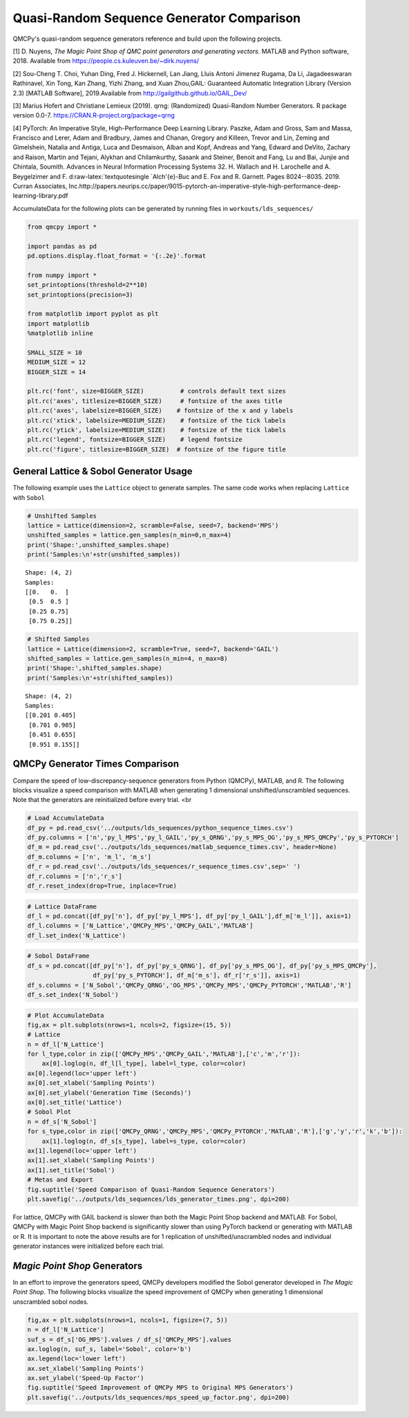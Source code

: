 Quasi-Random Sequence Generator Comparison
==========================================

QMCPy's quasi-random sequence generators reference and build upon the
following projects.

[1] D. Nuyens, *The Magic Point Shop of QMC point generators and
generating vectors.* MATLAB and Python software, 2018. Available from
https://people.cs.kuleuven.be/~dirk.nuyens/

[2] Sou-Cheng T. Choi, Yuhan Ding, Fred J. Hickernell, Lan Jiang, Lluis
Antoni Jimenez Rugama, Da Li, Jagadeeswaran Rathinavel, Xin Tong, Kan
Zhang, Yizhi Zhang, and Xuan Zhou,GAIL: Guaranteed Automatic Integration
Library (Version 2.3) [MATLAB Software], 2019.Available from
http://gailgithub.github.io/GAIL\_Dev/

[3] Marius Hofert and Christiane Lemieux (2019). qrng: (Randomized)
Quasi-Random Number Generators. R package version 0.0-7.
https://CRAN.R-project.org/package=qrng

[4] PyTorch: An Imperative Style, High-Performance Deep Learning
Library. Paszke, Adam and Gross, Sam and Massa, Francisco and Lerer,
Adam and Bradbury, James and Chanan, Gregory and Killeen, Trevor and
Lin, Zeming and Gimelshein, Natalia and Antiga, Luca and Desmaison,
Alban and Kopf, Andreas and Yang, Edward and DeVito, Zachary and Raison,
Martin and Tejani, Alykhan and Chilamkurthy, Sasank and Steiner, Benoit
and Fang, Lu and Bai, Junjie and Chintala, Soumith. Advances in Neural
Information Processing Systems 32. H. Wallach and H. Larochelle and A.
Beygelzimer and F. d:raw-latex:`\textquotesingle `Alch'{e}-Buc and E.
Fox and R. Garnett. Pages 8024--8035. 2019. Curran Associates,
Inc.http://papers.neurips.cc/paper/9015-pytorch-an-imperative-style-high-performance-deep-learning-library.pdf

AccumulateData for the following plots can be generated by running files
in ``workouts/lds_sequences/``

.. code:: ipython3

    from qmcpy import *
    
    import pandas as pd
    pd.options.display.float_format = '{:.2e}'.format
    
    from numpy import *
    set_printoptions(threshold=2**10)
    set_printoptions(precision=3)
    
    from matplotlib import pyplot as plt
    import matplotlib
    %matplotlib inline
    
    SMALL_SIZE = 10
    MEDIUM_SIZE = 12
    BIGGER_SIZE = 14
    
    plt.rc('font', size=BIGGER_SIZE)          # controls default text sizes
    plt.rc('axes', titlesize=BIGGER_SIZE)     # fontsize of the axes title
    plt.rc('axes', labelsize=BIGGER_SIZE)    # fontsize of the x and y labels
    plt.rc('xtick', labelsize=MEDIUM_SIZE)    # fontsize of the tick labels
    plt.rc('ytick', labelsize=MEDIUM_SIZE)    # fontsize of the tick labels
    plt.rc('legend', fontsize=BIGGER_SIZE)    # legend fontsize
    plt.rc('figure', titlesize=BIGGER_SIZE)  # fontsize of the figure title


General Lattice & Sobol Generator Usage
---------------------------------------

The following example uses the ``Lattice`` object to generate samples.
The same code works when replacing ``Lattice`` with ``Sobol``

.. code:: ipython3

    # Unshifted Samples
    lattice = Lattice(dimension=2, scramble=False, seed=7, backend='MPS')
    unshifted_samples = lattice.gen_samples(n_min=0,n_max=4)
    print('Shape:',unshifted_samples.shape)
    print('Samples:\n'+str(unshifted_samples))


.. parsed-literal::

    Shape: (4, 2)
    Samples:
    [[0.   0.  ]
     [0.5  0.5 ]
     [0.25 0.75]
     [0.75 0.25]]


.. code:: ipython3

    # Shifted Samples
    lattice = Lattice(dimension=2, scramble=True, seed=7, backend='GAIL')
    shifted_samples = lattice.gen_samples(n_min=4, n_max=8)
    print('Shape:',shifted_samples.shape)
    print('Samples:\n'+str(shifted_samples))


.. parsed-literal::

    Shape: (4, 2)
    Samples:
    [[0.201 0.405]
     [0.701 0.905]
     [0.451 0.655]
     [0.951 0.155]]


QMCPy Generator Times Comparison
--------------------------------

Compare the speed of low-discrepancy-sequence generators from Python
(QMCPy), MATLAB, and R. The following blocks visualize a speed
comparison with MATLAB when generating 1 dimensional
unshifted/unscrambled sequences. Note that the generators are
reinitialized before every trial. <br

.. code:: ipython3

    # Load AccumulateData
    df_py = pd.read_csv('../outputs/lds_sequences/python_sequence_times.csv')
    df_py.columns = ['n','py_l_MPS','py_l_GAIL','py_s_QRNG','py_s_MPS_OG','py_s_MPS_QMCPy','py_s_PYTORCH']
    df_m = pd.read_csv('../outputs/lds_sequences/matlab_sequence_times.csv', header=None)
    df_m.columns = ['n', 'm_l', 'm_s']
    df_r = pd.read_csv('../outputs/lds_sequences/r_sequence_times.csv',sep=' ')
    df_r.columns = ['n','r_s']
    df_r.reset_index(drop=True, inplace=True)

.. code:: ipython3

    # Lattice DataFrame
    df_l = pd.concat([df_py['n'], df_py['py_l_MPS'], df_py['py_l_GAIL'],df_m['m_l']], axis=1)
    df_l.columns = ['N_Lattice','QMCPy_MPS','QMCPy_GAIL','MATLAB']
    df_l.set_index('N_Lattice')




.. raw:: html

    <div>
    <style scoped>
        .dataframe tbody tr th:only-of-type {
            vertical-align: middle;
        }
    
        .dataframe tbody tr th {
            vertical-align: top;
        }
    
        .dataframe thead th {
            text-align: right;
        }
    </style>
    <table border="1" class="dataframe">
      <thead>
        <tr style="text-align: right;">
          <th></th>
          <th>QMCPy_MPS</th>
          <th>QMCPy_GAIL</th>
          <th>MATLAB</th>
        </tr>
        <tr>
          <th>N_Lattice</th>
          <th></th>
          <th></th>
          <th></th>
        </tr>
      </thead>
      <tbody>
        <tr>
          <td>2.00e+00</td>
          <td>8.33e-05</td>
          <td>7.90e-05</td>
          <td>3.76e-04</td>
        </tr>
        <tr>
          <td>4.00e+00</td>
          <td>1.00e-04</td>
          <td>1.19e-04</td>
          <td>2.23e-04</td>
        </tr>
        <tr>
          <td>8.00e+00</td>
          <td>1.36e-04</td>
          <td>2.11e-04</td>
          <td>1.54e-04</td>
        </tr>
        <tr>
          <td>1.60e+01</td>
          <td>1.27e-04</td>
          <td>1.54e-04</td>
          <td>1.59e-04</td>
        </tr>
        <tr>
          <td>3.20e+01</td>
          <td>1.57e-04</td>
          <td>1.92e-04</td>
          <td>1.68e-04</td>
        </tr>
        <tr>
          <td>6.40e+01</td>
          <td>1.66e-04</td>
          <td>2.05e-04</td>
          <td>1.60e-04</td>
        </tr>
        <tr>
          <td>1.28e+02</td>
          <td>1.82e-04</td>
          <td>2.34e-04</td>
          <td>1.60e-04</td>
        </tr>
        <tr>
          <td>2.56e+02</td>
          <td>1.79e-04</td>
          <td>2.86e-04</td>
          <td>1.72e-04</td>
        </tr>
        <tr>
          <td>5.12e+02</td>
          <td>1.89e-04</td>
          <td>3.70e-04</td>
          <td>1.87e-04</td>
        </tr>
        <tr>
          <td>1.02e+03</td>
          <td>2.45e-04</td>
          <td>5.05e-04</td>
          <td>1.85e-04</td>
        </tr>
        <tr>
          <td>2.05e+03</td>
          <td>2.87e-04</td>
          <td>5.75e-04</td>
          <td>2.02e-04</td>
        </tr>
        <tr>
          <td>4.10e+03</td>
          <td>2.65e-04</td>
          <td>6.65e-04</td>
          <td>3.15e-04</td>
        </tr>
        <tr>
          <td>8.19e+03</td>
          <td>3.46e-04</td>
          <td>8.70e-04</td>
          <td>3.59e-04</td>
        </tr>
        <tr>
          <td>1.64e+04</td>
          <td>5.38e-04</td>
          <td>1.22e-03</td>
          <td>5.28e-04</td>
        </tr>
        <tr>
          <td>3.28e+04</td>
          <td>8.42e-04</td>
          <td>2.80e-03</td>
          <td>6.85e-04</td>
        </tr>
        <tr>
          <td>6.55e+04</td>
          <td>1.30e-03</td>
          <td>4.94e-03</td>
          <td>1.56e-03</td>
        </tr>
        <tr>
          <td>1.31e+05</td>
          <td>2.34e-03</td>
          <td>9.28e-03</td>
          <td>2.35e-03</td>
        </tr>
        <tr>
          <td>2.62e+05</td>
          <td>8.47e-03</td>
          <td>2.37e-02</td>
          <td>4.93e-03</td>
        </tr>
        <tr>
          <td>5.24e+05</td>
          <td>1.34e-02</td>
          <td>4.22e-02</td>
          <td>9.92e-03</td>
        </tr>
        <tr>
          <td>1.05e+06</td>
          <td>2.37e-02</td>
          <td>1.01e-01</td>
          <td>1.99e-02</td>
        </tr>
      </tbody>
    </table>
    </div>



.. code:: ipython3

    # Sobol DataFrame
    df_s = pd.concat([df_py['n'], df_py['py_s_QRNG'], df_py['py_s_MPS_OG'], df_py['py_s_MPS_QMCPy'], 
                      df_py['py_s_PYTORCH'], df_m['m_s'], df_r['r_s']], axis=1)
    df_s.columns = ['N_Sobol','QMCPy_QRNG','OG_MPS','QMCPy_MPS','QMCPy_PYTORCH','MATLAB','R']
    df_s.set_index('N_Sobol')




.. raw:: html

    <div>
    <style scoped>
        .dataframe tbody tr th:only-of-type {
            vertical-align: middle;
        }
    
        .dataframe tbody tr th {
            vertical-align: top;
        }
    
        .dataframe thead th {
            text-align: right;
        }
    </style>
    <table border="1" class="dataframe">
      <thead>
        <tr style="text-align: right;">
          <th></th>
          <th>QMCPy_QRNG</th>
          <th>OG_MPS</th>
          <th>QMCPy_MPS</th>
          <th>QMCPy_PYTORCH</th>
          <th>MATLAB</th>
          <th>R</th>
        </tr>
        <tr>
          <th>N_Sobol</th>
          <th></th>
          <th></th>
          <th></th>
          <th></th>
          <th></th>
          <th></th>
        </tr>
      </thead>
      <tbody>
        <tr>
          <td>2.00e+00</td>
          <td>9.37e-05</td>
          <td>7.75e-01</td>
          <td>5.43e-04</td>
          <td>8.64e-02</td>
          <td>6.36e-04</td>
          <td>1.40e-04</td>
        </tr>
        <tr>
          <td>4.00e+00</td>
          <td>7.19e-05</td>
          <td>9.30e-01</td>
          <td>7.42e-04</td>
          <td>1.84e-04</td>
          <td>3.91e-04</td>
          <td>1.69e-04</td>
        </tr>
        <tr>
          <td>8.00e+00</td>
          <td>6.85e-05</td>
          <td>7.70e-01</td>
          <td>3.95e-04</td>
          <td>1.09e-04</td>
          <td>3.68e-04</td>
          <td>1.44e-04</td>
        </tr>
        <tr>
          <td>1.60e+01</td>
          <td>4.71e-05</td>
          <td>7.50e-01</td>
          <td>3.91e-04</td>
          <td>1.05e-04</td>
          <td>9.57e-04</td>
          <td>1.57e-04</td>
        </tr>
        <tr>
          <td>3.20e+01</td>
          <td>4.71e-05</td>
          <td>7.80e-01</td>
          <td>4.16e-04</td>
          <td>1.04e-04</td>
          <td>4.58e-04</td>
          <td>1.67e-04</td>
        </tr>
        <tr>
          <td>6.40e+01</td>
          <td>4.87e-05</td>
          <td>7.67e-01</td>
          <td>4.95e-04</td>
          <td>1.06e-04</td>
          <td>5.07e-04</td>
          <td>1.48e-04</td>
        </tr>
        <tr>
          <td>1.28e+02</td>
          <td>6.56e-05</td>
          <td>8.94e-01</td>
          <td>6.10e-04</td>
          <td>1.06e-04</td>
          <td>4.09e-04</td>
          <td>1.72e-04</td>
        </tr>
        <tr>
          <td>2.56e+02</td>
          <td>9.68e-05</td>
          <td>7.56e-01</td>
          <td>9.33e-04</td>
          <td>1.05e-04</td>
          <td>2.84e-04</td>
          <td>1.62e-04</td>
        </tr>
        <tr>
          <td>5.12e+02</td>
          <td>5.59e-05</td>
          <td>9.98e-01</td>
          <td>2.32e-03</td>
          <td>1.51e-04</td>
          <td>2.47e-04</td>
          <td>1.54e-04</td>
        </tr>
        <tr>
          <td>1.02e+03</td>
          <td>1.15e-04</td>
          <td>9.72e-01</td>
          <td>2.92e-03</td>
          <td>1.45e-04</td>
          <td>2.66e-04</td>
          <td>1.96e-04</td>
        </tr>
        <tr>
          <td>2.05e+03</td>
          <td>7.63e-05</td>
          <td>9.41e-01</td>
          <td>4.18e-03</td>
          <td>1.13e-04</td>
          <td>2.64e-04</td>
          <td>2.12e-04</td>
        </tr>
        <tr>
          <td>4.10e+03</td>
          <td>1.19e-04</td>
          <td>8.31e-01</td>
          <td>8.43e-03</td>
          <td>1.18e-04</td>
          <td>8.80e-04</td>
          <td>2.72e-04</td>
        </tr>
        <tr>
          <td>8.19e+03</td>
          <td>1.25e-04</td>
          <td>8.56e-01</td>
          <td>1.70e-02</td>
          <td>1.42e-04</td>
          <td>9.59e-04</td>
          <td>5.12e-04</td>
        </tr>
        <tr>
          <td>1.64e+04</td>
          <td>2.02e-04</td>
          <td>8.87e-01</td>
          <td>3.22e-02</td>
          <td>1.74e-04</td>
          <td>1.10e-03</td>
          <td>7.29e-04</td>
        </tr>
        <tr>
          <td>3.28e+04</td>
          <td>3.87e-04</td>
          <td>1.20e+00</td>
          <td>6.64e-02</td>
          <td>2.34e-04</td>
          <td>6.33e-04</td>
          <td>1.20e-03</td>
        </tr>
        <tr>
          <td>6.55e+04</td>
          <td>7.04e-04</td>
          <td>1.13e+00</td>
          <td>1.28e-01</td>
          <td>4.08e-04</td>
          <td>8.61e-04</td>
          <td>2.07e-03</td>
        </tr>
        <tr>
          <td>1.31e+05</td>
          <td>1.37e-03</td>
          <td>1.50e+00</td>
          <td>2.65e-01</td>
          <td>6.71e-04</td>
          <td>1.50e-03</td>
          <td>4.48e-03</td>
        </tr>
        <tr>
          <td>2.62e+05</td>
          <td>3.45e-03</td>
          <td>2.29e+00</td>
          <td>5.40e-01</td>
          <td>1.16e-03</td>
          <td>2.92e-03</td>
          <td>1.42e-02</td>
        </tr>
        <tr>
          <td>5.24e+05</td>
          <td>5.21e-03</td>
          <td>4.28e+00</td>
          <td>1.07e+00</td>
          <td>2.21e-03</td>
          <td>5.80e-03</td>
          <td>2.80e-02</td>
        </tr>
        <tr>
          <td>1.05e+06</td>
          <td>8.99e-03</td>
          <td>6.05e+00</td>
          <td>2.07e+00</td>
          <td>4.47e-03</td>
          <td>1.11e-02</td>
          <td>7.01e-02</td>
        </tr>
      </tbody>
    </table>
    </div>



.. code:: ipython3

    # Plot AccumulateData
    fig,ax = plt.subplots(nrows=1, ncols=2, figsize=(15, 5))
    # Lattice
    n = df_l['N_Lattice']
    for l_type,color in zip(['QMCPy_MPS','QMCPy_GAIL','MATLAB'],['c','m','r']):
        ax[0].loglog(n, df_l[l_type], label=l_type, color=color)
    ax[0].legend(loc='upper left')
    ax[0].set_xlabel('Sampling Points')
    ax[0].set_ylabel('Generation Time (Seconds)')
    ax[0].set_title('Lattice')
    # Sobol Plot
    n = df_s['N_Sobol']
    for s_type,color in zip(['QMCPy_QRNG','QMCPy_MPS','QMCPy_PYTORCH','MATLAB','R'],['g','y','r','k','b']):
        ax[1].loglog(n, df_s[s_type], label=s_type, color=color)
    ax[1].legend(loc='upper left')
    ax[1].set_xlabel('Sampling Points')
    ax[1].set_title('Sobol')
    # Metas and Export
    fig.suptitle('Speed Comparison of Quasi-Random Sequence Generators')
    plt.savefig('../outputs/lds_sequences/lds_generator_times.png', dpi=200)



.. image:: quasirandom_generators_files/quasirandom_generators_9_0.png


For lattice, QMCPy with GAIL backend is slower than both the Magic Point
Shop backend and MATLAB. For Sobol, QMCPy with Magic Point Shop backend
is significantly slower than using PyTorch backend or generating with
MATLAB or R. It is important to note the above results are for 1
replication of unshifted/unscrambled nodes and individual generator
instances were initialized before each trial.

*Magic Point Shop* Generators
-----------------------------

In an effort to improve the generators speed, QMCPy developers modified
the Sobol generator developed in *The Magic Point Shop*. The following
blocks visualize the speed improvement of QMCPy when generating 1
dimensional unscrambled sobol nodes.

.. code:: ipython3

    fig,ax = plt.subplots(nrows=1, ncols=1, figsize=(7, 5))
    n = df_l['N_Lattice']
    suf_s = df_s['OG_MPS'].values / df_s['QMCPy_MPS'].values
    ax.loglog(n, suf_s, label='Sobol', color='b')
    ax.legend(loc='lower left')
    ax.set_xlabel('Sampling Points')
    ax.set_ylabel('Speed-Up Factor')
    fig.suptitle('Speed Improvement of QMCPy MPS to Original MPS Generators')
    plt.savefig('../outputs/lds_sequences/mps_speed_up_factor.png', dpi=200)



.. image:: quasirandom_generators_files/quasirandom_generators_12_0.png



